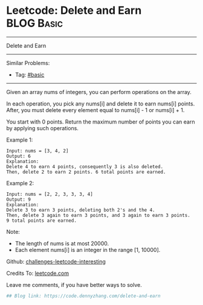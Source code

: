 * Leetcode: Delete and Earn                                              :BLOG:Basic:
#+STARTUP: showeverything
#+OPTIONS: toc:nil \n:t ^:nil creator:nil d:nil
:PROPERTIES:
:type:     misc
:END:
---------------------------------------------------------------------
Delete and Earn
---------------------------------------------------------------------
Similar Problems:
- Tag: [[https://code.dennyzhang.com/category/basic][#basic]]
---------------------------------------------------------------------
Given an array nums of integers, you can perform operations on the array.

In each operation, you pick any nums[i] and delete it to earn nums[i] points. After, you must delete every element equal to nums[i] - 1 or nums[i] + 1.

You start with 0 points. Return the maximum number of points you can earn by applying such operations.

Example 1:
#+BEGIN_EXAMPLE
Input: nums = [3, 4, 2]
Output: 6
Explanation: 
Delete 4 to earn 4 points, consequently 3 is also deleted.
Then, delete 2 to earn 2 points. 6 total points are earned.
#+END_EXAMPLE

Example 2:
#+BEGIN_EXAMPLE
Input: nums = [2, 2, 3, 3, 3, 4]
Output: 9
Explanation: 
Delete 3 to earn 3 points, deleting both 2's and the 4.
Then, delete 3 again to earn 3 points, and 3 again to earn 3 points.
9 total points are earned.
#+END_EXAMPLE

Note:

- The length of nums is at most 20000.
- Each element nums[i] is an integer in the range [1, 10000].

Github: [[url-external:https://github.com/DennyZhang/challenges-leetcode-interesting/tree/master/delete-and-earn][challenges-leetcode-interesting]]

Credits To: [[url-external:https://leetcode.com/problems/delete-and-earn/description/][leetcode.com]]

Leave me comments, if you have better ways to solve.

#+BEGIN_SRC python
## Blog link: https://code.dennyzhang.com/delete-and-earn

#+END_SRC
